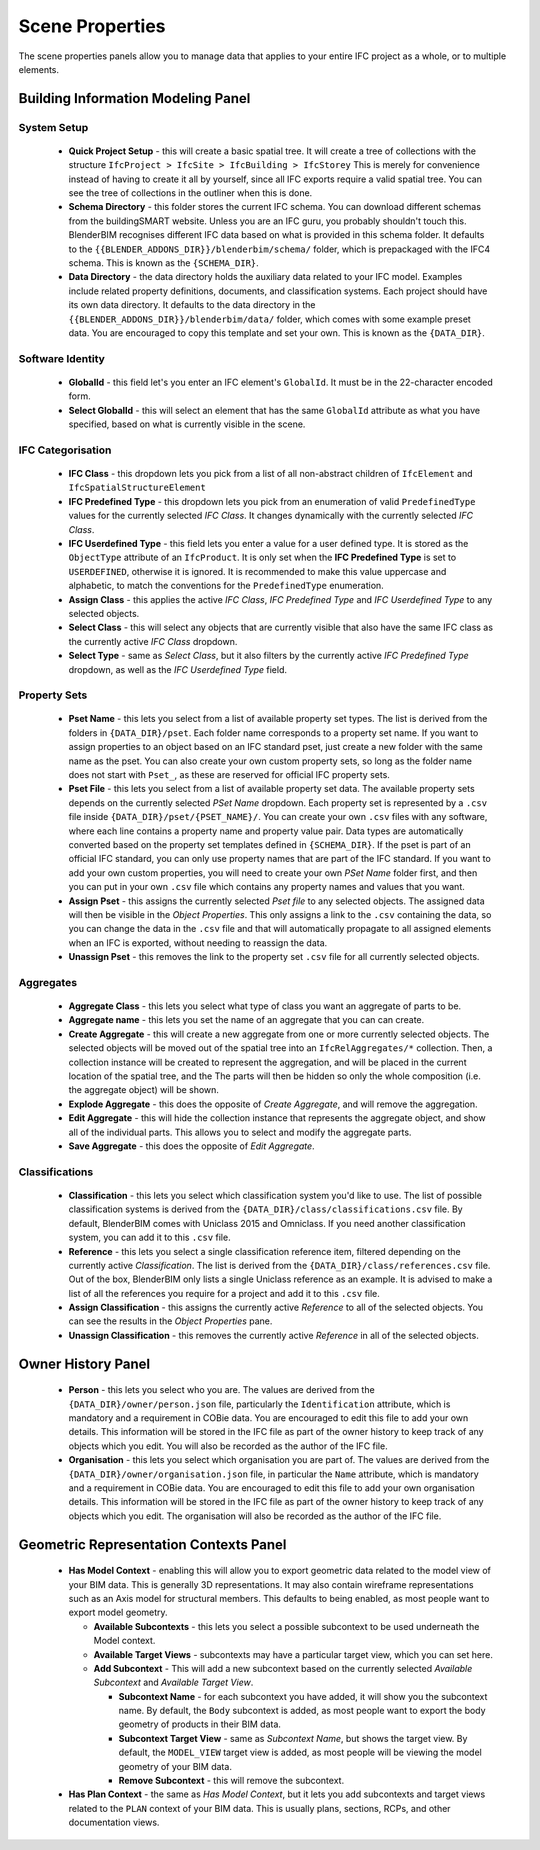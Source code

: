 Scene Properties
================

The scene properties panels allow you to manage data that applies to your entire
IFC project as a whole, or to multiple elements.

Building Information Modeling Panel
-----------------------------------

System Setup
^^^^^^^^^^^^

 * **Quick Project Setup** - this will create a basic spatial tree. It will
   create a tree of collections with the structure ``IfcProject > IfcSite >
   IfcBuilding > IfcStorey`` This is merely for convenience instead of having to
   create it all by yourself, since all IFC exports require a valid spatial
   tree. You can see the tree of collections in the outliner when this is done.
 * **Schema Directory** - this folder stores the current IFC schema. You can
   download different schemas from the buildingSMART website. Unless you are an
   IFC guru, you probably shouldn't touch this. BlenderBIM recognises different
   IFC data based on what is provided in this schema folder. It defaults to the
   ``{{BLENDER_ADDONS_DIR}}/blenderbim/schema/`` folder, which is prepackaged
   with the IFC4 schema. This is known as the ``{SCHEMA_DIR}``.
 * **Data Directory** - the data directory holds the auxiliary data related to
   your IFC model. Examples include related property definitions, documents, and
   classification systems. Each project should have its own data directory. It
   defaults to the data directory in the
   ``{{BLENDER_ADDONS_DIR}}/blenderbim/data/`` folder, which comes with some
   example preset data. You are encouraged to copy this template and set your
   own. This is known as the ``{DATA_DIR}``.

Software Identity
^^^^^^^^^^^^^^^^^

 * **GlobalId** - this field let's you enter an IFC element's ``GlobalId``. It
   must be in the 22-character encoded form.
 * **Select GlobalId** - this will select an element that has the same
   ``GlobalId`` attribute as what you have specified, based on what is currently
   visible in the scene.

IFC Categorisation
^^^^^^^^^^^^^^^^^^

 * **IFC Class** - this dropdown lets you pick from a list of all non-abstract
   children of ``IfcElement`` and ``IfcSpatialStructureElement``
 * **IFC Predefined Type** - this dropdown lets you pick from an enumeration of
   valid ``PredefinedType`` values for the currently selected *IFC Class*. It
   changes dynamically with the currently selected *IFC Class*.
 * **IFC Userdefined Type** - this field lets you enter a value for a user
   defined type. It is stored as the ``ObjectType`` attribute of an
   ``IfcProduct``. It is only set when the **IFC Predefined Type** is set to
   ``USERDEFINED``, otherwise it is ignored. It is recommended to make this
   value uppercase and alphabetic, to match the conventions for the
   ``PredefinedType`` enumeration.
 * **Assign Class** - this applies the active *IFC Class*, *IFC Predefined Type*
   and *IFC Userdefined Type* to any selected objects.
 * **Select Class** - this will select any objects that are currently visible
   that also have the same IFC class as the currently active *IFC Class*
   dropdown.
 * **Select Type** - same as *Select Class*, but it also filters by the
   currently active *IFC Predefined Type* dropdown, as well as the *IFC
   Userdefined Type* field.

Property Sets
^^^^^^^^^^^^^

 - **Pset Name** - this lets you select from a list of available property set
   types. The list is derived from the folders in
   ``{DATA_DIR}/pset``. Each folder name corresponds to a property set name. If
   you want to assign properties to an object based on an IFC standard pset,
   just create a new folder with the same name as the pset. You can also create
   your own custom property sets, so long as the folder name does not start with
   ``Pset_``, as these are reserved for official IFC property sets.
 - **Pset File** - this lets you select from a list of available property set
   data. The available property sets depends on the currently selected *PSet
   Name* dropdown. Each property set is represented by a ``.csv`` file inside
   ``{DATA_DIR}/pset/{PSET_NAME}/``. You can create your own ``.csv`` files
   with any software, where each line contains a property name and property
   value pair. Data types are automatically converted based on the property set
   templates defined in ``{SCHEMA_DIR}``. If the pset is part of an official IFC
   standard, you can only use property names that are part of the IFC standard.
   If you want to add your own custom properties, you will need to create your
   own *PSet Name* folder first, and then you can put in your own ``.csv`` file
   which contains any property names and values that you want.
 - **Assign Pset** - this assigns the currently selected *Pset file* to any
   selected objects. The assigned data will then be visible in the *Object
   Properties*. This only assigns a link to the ``.csv`` containing the data, so
   you can change the data in the ``.csv`` file and that will automatically
   propagate to all assigned elements when an IFC is exported, without needing
   to reassign the data.
 - **Unassign Pset** - this removes the link to the property set ``.csv``
   file for all currently selected objects.

Aggregates
^^^^^^^^^^

 - **Aggregate Class** - this lets you select what type of class you want an
   aggregate of parts to be.
 - **Aggregate name** - this lets you set the name of an aggregate that you can
   can create.
 - **Create Aggregate** - this will create a new aggregate from one or more
   currently selected objects. The selected objects will be moved out of the
   spatial tree into an ``IfcRelAggregates/*`` collection. Then, a collection
   instance will be created to represent the aggregation, and will be placed in
   the current location of the spatial tree, and the  The parts will then be
   hidden so only the whole composition (i.e. the aggregate object) will be
   shown.
 - **Explode Aggregate** - this does the opposite of *Create Aggregate*, and
   will remove the aggregation.
 - **Edit Aggregate** - this will hide the collection instance that represents
   the aggregate object, and show all of the individual parts. This allows you
   to select and modify the aggregate parts.
 - **Save Aggregate** - this does the opposite of *Edit Aggregate*.

Classifications
^^^^^^^^^^^^^^^

 - **Classification** - this lets you select which classification system you'd
   like to use. The list of possible classification systems is derived from the
   ``{DATA_DIR}/class/classifications.csv`` file. By default, BlenderBIM comes
   with Uniclass 2015 and Omniclass. If you need another classification system,
   you can add it to this ``.csv`` file.
 - **Reference** - this lets you select a single classification reference item,
   filtered depending on the currently active *Classification*. The list is
   derived from the ``{DATA_DIR}/class/references.csv`` file. Out of the box,
   BlenderBIM only lists a single Uniclass reference as an example. It is
   advised to make a list of all the references you require for a project and
   add it to this ``.csv`` file.
 - **Assign Classification** - this assigns the currently active *Reference* to
   all of the selected objects. You can see the results in the *Object
   Properties* pane.
 - **Unassign Classification** - this removes the currently active *Reference*
   in all of the selected objects.

Owner History Panel
-------------------

 - **Person** - this lets you select who you are. The values are derived from
   the ``{DATA_DIR}/owner/person.json`` file, particularly the
   ``Identification`` attribute, which is mandatory and a requirement in COBie
   data. You are encouraged to edit this file to add your own details. This
   information will be stored in the IFC file as part of the owner history to
   keep track of any objects which you edit. You will also be recorded as the
   author of the IFC file.
 - **Organisation** - this lets you select which organisation you are part of.
   The values are derived from the ``{DATA_DIR}/owner/organisation.json`` file,
   in particular the ``Name`` attribute, which is mandatory and a requirement in
   COBie data. You are encouraged to edit this file to add your own organisation
   details.  This information will be stored in the IFC file as part of the
   owner history to keep track of any objects which you edit. The organisation
   will also be recorded as the author of the IFC file.


Geometric Representation Contexts Panel
---------------------------------------

 - **Has Model Context** - enabling this will allow you to export geometric data
   related to the model view of your BIM data. This is generally 3D
   representations. It may also contain wireframe representations such as an
   Axis model for structural members. This defaults to being enabled, as most
   people want to export model geometry.

   - **Available Subcontexts** - this lets you select a possible subcontext to
     be used underneath the Model context.
   - **Available Target Views** - subcontexts may have a particular target view,
     which you can set here.
   - **Add Subcontext** - This will add a new subcontext based on the currently
     selected *Available Subcontext* and *Available Target View*.

     - **Subcontext Name** - for each subcontext you have added, it will show
       you the subcontext name. By default, the ``Body`` subcontext is added,
       as most people want to export the body geometry of products in their BIM
       data.
     - **Subcontext Target View** - same as *Subcontext Name*, but shows the
       target view. By default, the ``MODEL_VIEW`` target view is added, as most
       people will be viewing the model geometry of your BIM data.
     - **Remove Subcontext** - this will remove the subcontext.

 - **Has Plan Context** - the same as *Has Model Context*, but it lets you add
   subcontexts and target views related to the ``PLAN`` context of your BIM
   data. This is usually plans, sections, RCPs, and other documentation views.
